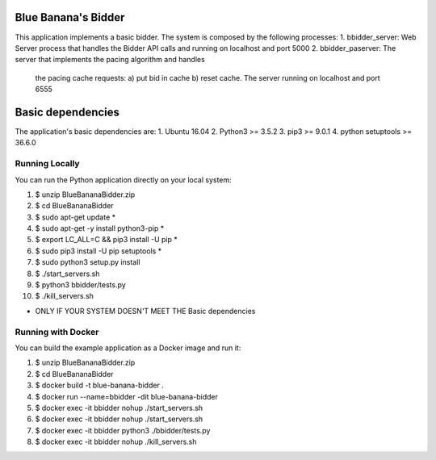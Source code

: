 ==============================
Blue Banana's Bidder
==============================

This application implements a basic bidder. The system is composed by the following processes:
1. bbidder_server: Web Server process that handles the Bidder API calls and running on localhost and port 5000
2. bbidder_paserver: The server that implements the pacing algorithm and handles
   the pacing cache requests: a) put bid in cache b) reset cache. The server running on localhost and port 6555

==============================
Basic dependencies
==============================
The application's basic dependencies are:
1. Ubuntu 16.04
2. Python3 >= 3.5.2
3. pip3 >= 9.0.1
4. python setuptools >= 36.6.0

Running Locally
===============

You can run the Python application directly on your local system:

1.  $ unzip BlueBananaBidder.zip
2.  $ cd BlueBananaBidder
3.  $ sudo apt-get update *
4.  $ sudo apt-get -y install python3-pip *
5.  $ export LC_ALL=C && pip3 install -U pip *
6.  $ sudo pip3 install -U pip setuptools *
7.  $ sudo python3 setup.py install
8.  $ ./start_servers.sh
9.  $ python3 bbidder/tests.py
10. $ ./kill_servers.sh  

* ONLY IF YOUR SYSTEM  DOESN'T MEET THE Basic dependencies


Running with Docker
===================

You can build the example application as a Docker image and run it:

1.  $ unzip BlueBananaBidder.zip
2.  $ cd BlueBananaBidder
3.  $ docker build -t blue-banana-bidder .
4.  $ docker run --name=bbidder -dit  blue-banana-bidder
5.  $ docker exec -it bbidder nohup ./start_servers.sh
6.  $ docker exec -it bbidder nohup ./start_servers.sh
7.  $ docker exec -it bbidder python3 ./bbidder/tests.py
8.  $ docker exec -it bbidder nohup ./kill_servers.sh
